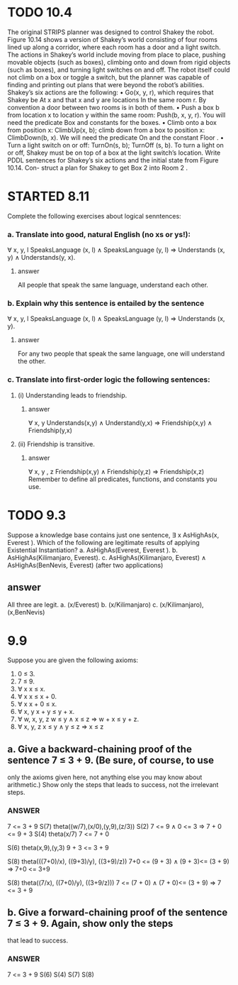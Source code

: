 


* TODO 10.4 
The original STRIPS planner was designed to control Shakey the robot. Figure 10.14
shows a version of Shakey’s world consisting of four rooms lined up along a corridor, where
each room has a door and a light switch. The actions in Shakey’s world include moving from
place to place, pushing movable objects (such as boxes), climbing onto and down from rigid
objects (such as boxes), and turning light switches on and off. The robot itself could not climb
on a box or toggle a switch, but the planner was capable of finding and printing out plans that
were beyond the robot’s abilities. Shakey’s six actions are the following:
• Go(x, y, r), which requires that Shakey be At x and that x and y are locations In the
same room r. By convention a door between two rooms is in both of them.
• Push a box b from location x to location y within the same room: Push(b, x, y, r). You
will need the predicate Box and constants for the boxes.
• Climb onto a box from position x: ClimbUp(x, b); climb down from a box to position
x: ClimbDown(b, x). We will need the predicate On and the constant Floor .
• Turn a light switch on or off: TurnOn(s, b); TurnOff (s, b). To turn a light on or off,
Shakey must be on top of a box at the light switch’s location.
Write PDDL sentences for Shakey’s six actions and the initial state from Figure 10.14. Con-
struct a plan for Shakey to get Box 2 into Room 2 .



* STARTED 8.11
Complete the following exercises about logical senntences:
*** a. Translate into good, natural English (no xs or ys!):
∀ x, y, l SpeaksLanguage (x, l) ∧ SpeaksLanguage (y, l)
⇒ Understands (x, y) ∧ Understands(y, x).
**** answer
All people  that speak the same language, 
understand each other. 

*** b. Explain why this sentence is entailed by the sentence
∀ x, y, l SpeaksLanguage (x, l) ∧ SpeaksLanguage (y, l)
⇒ Understands (x, y).
**** answer
For any two people that speak the same language, 
one will understand the other. 
*** c. Translate into first-order logic the following sentences:
**** (i) Understanding leads to friendship.
***** answer
∀ x, y  Understands(x,y) ∧ Understand(y,x) ⇒ Friendship(x,y) 
∧ Friendship(y,x)
**** (ii) Friendship is transitive.
***** answer
∀ x, y , z Friendship(x,y)  ∧ Friendship(y,z) ⇒ Friendship(x,z) 
Remember to define all predicates, functions, and constants you use.


* TODO 9.3 
Suppose a knowledge base contains just one sentence, ∃ x AsHighAs(x, Everest ).
Which of the following are legitimate results of applying Existential Instantiation?
a. AsHighAs(Everest, Everest ).
b. AsHighAs(Kilimanjaro, Everest).
c. AsHighAs(Kilimanjaro, Everest) ∧ AsHighAs(BenNevis, Everest)
(after two applications)
** answer
All three are legit.  
a. (x/Everest)
b. (x/Kilimanjaro)
c. (x/Kilimanjaro), (x,BenNevis)

* 9.9
Suppose you are given the following axioms:
1. 0 ≤ 3.
2. 7 ≤ 9.
3. ∀ x x ≤ x.
4. ∀ x x ≤ x + 0.
5. ∀ x x + 0 ≤ x.
6. ∀ x, y x + y ≤ y + x.
7. ∀ w, x, y, z w ≤ y ∧ x ≤ z ⇒ w + x ≤ y + z.
8. ∀ x, y, z x ≤ y ∧ y ≤ z ⇒ x ≤ z
** a. Give a backward-chaining proof of the sentence 7 ≤ 3 + 9. (Be sure, of course, to use
only the axioms given here, not anything else you may know about arithmetic.) Show
only the steps that leads to success, not the irrelevant steps.
*** ANSWER
7 <= 3 + 9
S(7) theta((w/7),(x/0),(y,9),(z/3))
S(2)
7 <= 9   ∧ 0 <= 3 ⇒ 7 + 0 <= 9 + 3
S(4)  theta(x/7)
7 <= 7 + 0

S(6)
theta(x,9),(y,3)
9 + 3 <= 3 + 9 

S(8) 
theta(((7+0)/x), ((9+3)/y), ((3+9)/z))
7+0 <= (9 + 3) ∧ (9 + 3)<= (3 + 9) ⇒ 7+0 <=  3+9


S(8)
theta((7/x), ((7+0)/y), ((3+9/z)))
7 <= (7 + 0) ∧ (7 + 0)<= (3 + 9) ⇒ 7 <= 3 + 9

** b. Give a forward-chaining proof of the sentence 7 ≤ 3 + 9. Again, show only the steps
that lead to success.
*** ANSWER
7 <= 3 + 9
S(6)
S(4)
S(7)
S(8)

